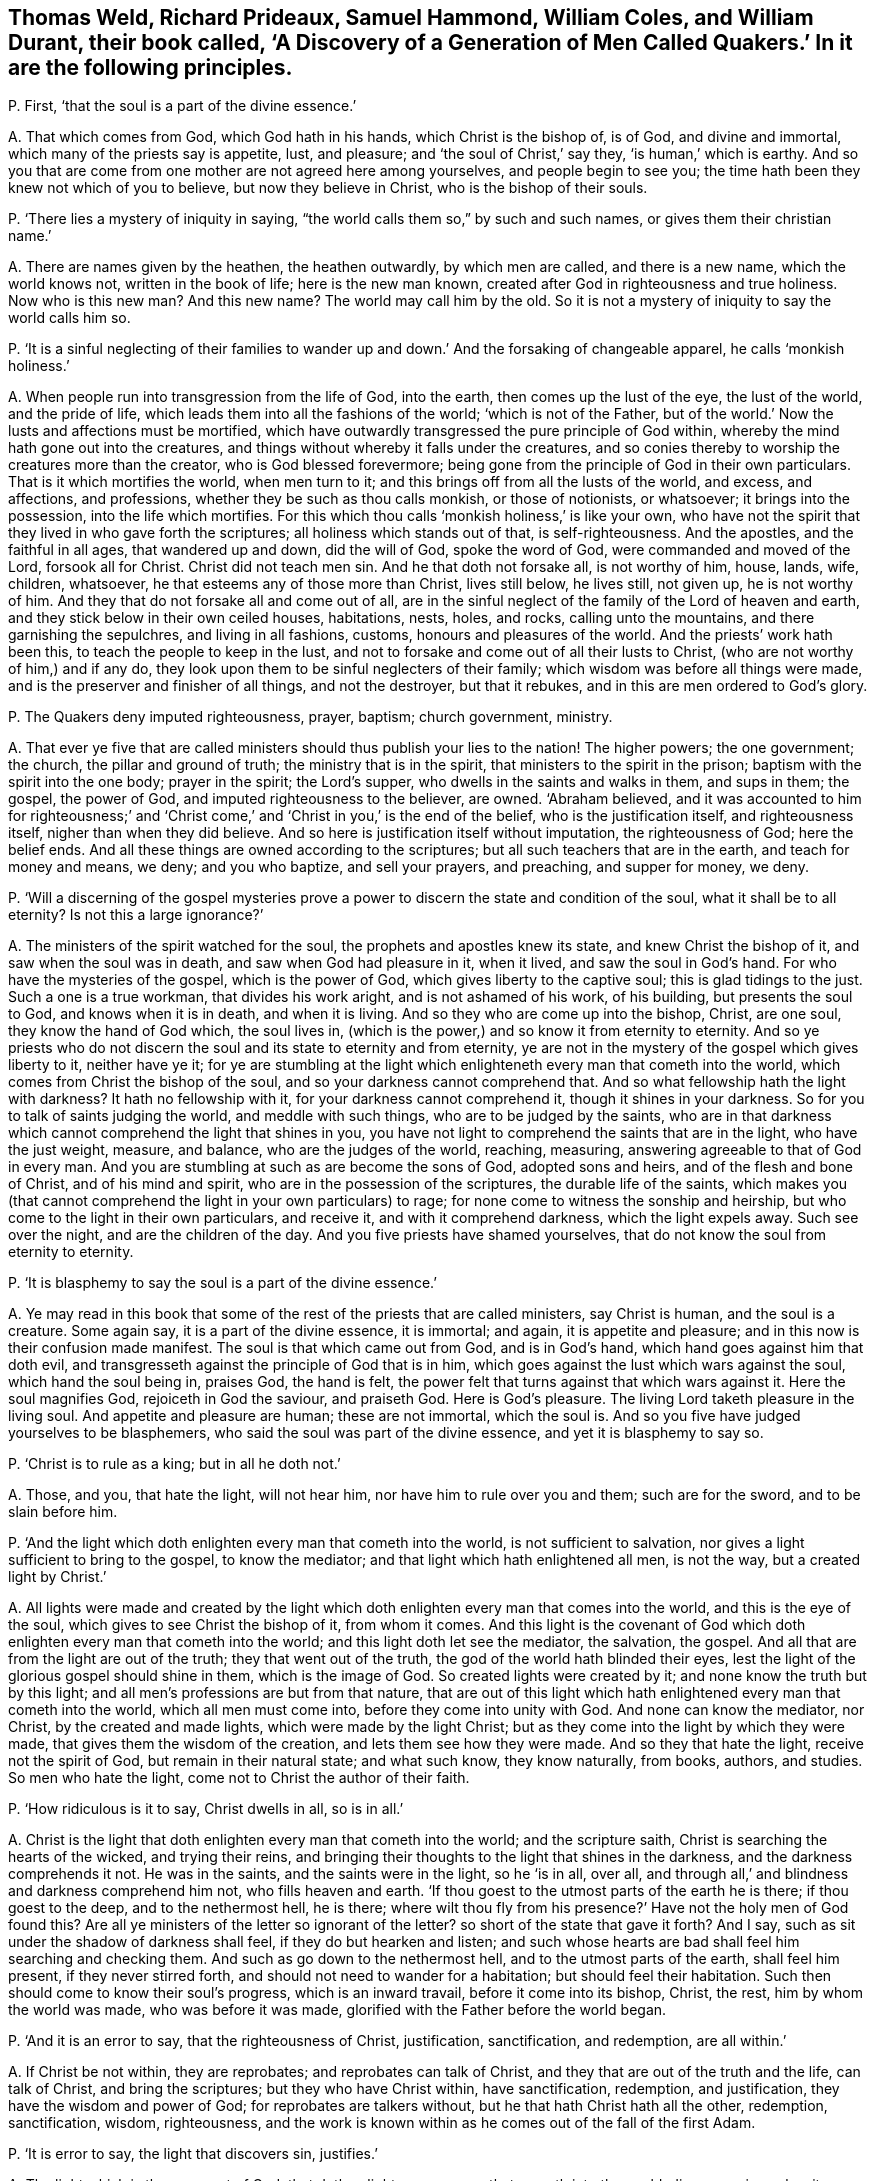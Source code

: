 [#ch-55.style-blurb, short="A Discovery of a Generation of Men Called Quakers"]
== Thomas Weld, Richard Prideaux, Samuel Hammond, William Coles, and William Durant, their book called, '`A Discovery of a Generation of Men Called Quakers.`' In it are the following principles.

[.discourse-part]
P+++.+++ First, '`that the soul is a part of the divine essence.`'

[.discourse-part]
A+++.+++ That which comes from God, which God hath in his hands, which Christ is the bishop of,
is of God, and divine and immortal, which many of the priests say is appetite, lust,
and pleasure; and '`the soul of Christ,`' say they, '`is human,`' which is earthy.
And so you that are come from one mother are not agreed here among yourselves,
and people begin to see you; the time hath been they knew not which of you to believe,
but now they believe in Christ, who is the bishop of their souls.

[.discourse-part]
P+++.+++ '`There lies a mystery of iniquity in saying,
"`the world calls them so,`" by such and such names,
or gives them their christian name.`'

[.discourse-part]
A+++.+++ There are names given by the heathen, the heathen outwardly, by which men are called,
and there is a new name, which the world knows not, written in the book of life;
here is the new man known, created after God in righteousness and true holiness.
Now who is this new man?
And this new name?
The world may call him by the old.
So it is not a mystery of iniquity to say the world calls him so.

[.discourse-part]
P+++.+++ '`It is a sinful neglecting of their families to wander
up and down.`' And the forsaking of changeable apparel,
he calls '`monkish holiness.`'

[.discourse-part]
A+++.+++ When people run into transgression from the life of God, into the earth,
then comes up the lust of the eye, the lust of the world, and the pride of life,
which leads them into all the fashions of the world; '`which is not of the Father,
but of the world.`' Now the lusts and affections must be mortified,
which have outwardly transgressed the pure principle of God within,
whereby the mind hath gone out into the creatures,
and things without whereby it falls under the creatures,
and so conies thereby to worship the creatures more than the creator,
who is God blessed forevermore;
being gone from the principle of God in their own particulars.
That is it which mortifies the world, when men turn to it;
and this brings off from all the lusts of the world, and excess, and affections,
and professions, whether they be such as thou calls monkish, or those of notionists,
or whatsoever; it brings into the possession, into the life which mortifies.
For this which thou calls '`monkish holiness,`' is like your own,
who have not the spirit that they lived in who gave forth the scriptures;
all holiness which stands out of that, is self-righteousness.
And the apostles, and the faithful in all ages, that wandered up and down,
did the will of God, spoke the word of God, were commanded and moved of the Lord,
forsook all for Christ.
Christ did not teach men sin.
And he that doth not forsake all, is not worthy of him, house, lands, wife, children,
whatsoever, he that esteems any of those more than Christ, lives still below,
he lives still, not given up, he is not worthy of him.
And they that do not forsake all and come out of all,
are in the sinful neglect of the family of the Lord of heaven and earth,
and they stick below in their own ceiled houses, habitations, nests, holes, and rocks,
calling unto the mountains, and there garnishing the sepulchres,
and living in all fashions, customs, honours and pleasures of the world.
And the priests`' work hath been this, to teach the people to keep in the lust,
and not to forsake and come out of all their lusts to Christ,
(who are not worthy of him,) and if any do,
they look upon them to be sinful neglecters of their family;
which wisdom was before all things were made,
and is the preserver and finisher of all things, and not the destroyer,
but that it rebukes, and in this are men ordered to God`'s glory.

[.discourse-part]
P+++.+++ The Quakers deny imputed righteousness, prayer, baptism; church government, ministry.

[.discourse-part]
A+++.+++ That ever ye five that are called ministers should
thus publish your lies to the nation!
The higher powers; the one government; the church, the pillar and ground of truth;
the ministry that is in the spirit, that ministers to the spirit in the prison;
baptism with the spirit into the one body; prayer in the spirit; the Lord`'s supper,
who dwells in the saints and walks in them, and sups in them; the gospel,
the power of God, and imputed righteousness to the believer, are owned.
'`Abraham believed,
and it was accounted to him for righteousness;`' and '`Christ
come,`' and '`Christ in you,`' is the end of the belief,
who is the justification itself, and righteousness itself,
nigher than when they did believe.
And so here is justification itself without imputation, the righteousness of God;
here the belief ends.
And all these things are owned according to the scriptures;
but all such teachers that are in the earth, and teach for money and means, we deny;
and you who baptize, and sell your prayers, and preaching, and supper for money, we deny.

[.discourse-part]
P+++.+++ '`Will a discerning of the gospel mysteries prove a power
to discern the state and condition of the soul,
what it shall be to all eternity?
Is not this a large ignorance?`'

[.discourse-part]
A+++.+++ The ministers of the spirit watched for the soul,
the prophets and apostles knew its state, and knew Christ the bishop of it,
and saw when the soul was in death, and saw when God had pleasure in it, when it lived,
and saw the soul in God`'s hand.
For who have the mysteries of the gospel, which is the power of God,
which gives liberty to the captive soul; this is glad tidings to the just.
Such a one is a true workman, that divides his work aright,
and is not ashamed of his work, of his building, but presents the soul to God,
and knows when it is in death, and when it is living.
And so they who are come up into the bishop, Christ, are one soul,
they know the hand of God which, the soul lives in,
(which is the power,) and so know it from eternity to eternity.
And so ye priests who do not discern the soul and its state to eternity and from eternity,
ye are not in the mystery of the gospel which gives liberty to it, neither have ye it;
for ye are stumbling at the light which enlighteneth
every man that cometh into the world,
which comes from Christ the bishop of the soul,
and so your darkness cannot comprehend that.
And so what fellowship hath the light with darkness?
It hath no fellowship with it, for your darkness cannot comprehend it,
though it shines in your darkness.
So for you to talk of saints judging the world, and meddle with such things,
who are to be judged by the saints,
who are in that darkness which cannot comprehend the light that shines in you,
you have not light to comprehend the saints that are in the light,
who have the just weight, measure, and balance, who are the judges of the world,
reaching, measuring, answering agreeable to that of God in every man.
And you are stumbling at such as are become the sons of God, adopted sons and heirs,
and of the flesh and bone of Christ, and of his mind and spirit,
who are in the possession of the scriptures, the durable life of the saints,
which makes you (that cannot comprehend the light in your own particulars) to rage;
for none come to witness the sonship and heirship,
but who come to the light in their own particulars, and receive it,
and with it comprehend darkness, which the light expels away.
Such see over the night, and are the children of the day.
And you five priests have shamed yourselves,
that do not know the soul from eternity to eternity.

[.discourse-part]
P+++.+++ '`It is blasphemy to say the soul is a part of the divine essence.`'

[.discourse-part]
A+++.+++ Ye may read in this book that some of the rest of the priests that are called ministers,
say Christ is human, and the soul is a creature.
Some again say, it is a part of the divine essence, it is immortal; and again,
it is appetite and pleasure; and in this now is their confusion made manifest.
The soul is that which came out from God, and is in God`'s hand,
which hand goes against him that doth evil,
and transgresseth against the principle of God that is in him,
which goes against the lust which wars against the soul, which hand the soul being in,
praises God, the hand is felt,
the power felt that turns against that which wars against it.
Here the soul magnifies God, rejoiceth in God the saviour, and praiseth God.
Here is God`'s pleasure.
The living Lord taketh pleasure in the living soul.
And appetite and pleasure are human; these are not immortal, which the soul is.
And so you five have judged yourselves to be blasphemers,
who said the soul was part of the divine essence, and yet it is blasphemy to say so.

[.discourse-part]
P+++.+++ '`Christ is to rule as a king; but in all he doth not.`'

[.discourse-part]
A+++.+++ Those, and you, that hate the light, will not hear him,
nor have him to rule over you and them; such are for the sword,
and to be slain before him.

[.discourse-part]
P+++.+++ '`And the light which doth enlighten every man that cometh into the world,
is not sufficient to salvation, nor gives a light sufficient to bring to the gospel,
to know the mediator; and that light which hath enlightened all men, is not the way,
but a created light by Christ.`'

[.discourse-part]
A+++.+++ All lights were made and created by the light which doth
enlighten every man that comes into the world,
and this is the eye of the soul, which gives to see Christ the bishop of it,
from whom it comes.
And this light is the covenant of God which doth
enlighten every man that cometh into the world;
and this light doth let see the mediator, the salvation, the gospel.
And all that are from the light are out of the truth; they that went out of the truth,
the god of the world hath blinded their eyes,
lest the light of the glorious gospel should shine in them, which is the image of God.
So created lights were created by it; and none know the truth but by this light;
and all men`'s professions are but from that nature,
that are out of this light which hath enlightened every man that cometh into the world,
which all men must come into, before they come into unity with God.
And none can know the mediator, nor Christ, by the created and made lights,
which were made by the light Christ;
but as they come into the light by which they were made,
that gives them the wisdom of the creation, and lets them see how they were made.
And so they that hate the light, receive not the spirit of God,
but remain in their natural state; and what such know, they know naturally, from books,
authors, and studies.
So men who hate the light, come not to Christ the author of their faith.

[.discourse-part]
P+++.+++ '`How ridiculous is it to say, Christ dwells in all, so is in all.`'

[.discourse-part]
A+++.+++ Christ is the light that doth enlighten every man that cometh into the world;
and the scripture saith, Christ is searching the hearts of the wicked,
and trying their reins,
and bringing their thoughts to the light that shines in the darkness,
and the darkness comprehends it not.
He was in the saints, and the saints were in the light, so he '`is in all, over all,
and through all,`' and blindness and darkness comprehend him not,
who fills heaven and earth.
'`If thou goest to the utmost parts of the earth he is there; if thou goest to the deep,
and to the nethermost hell, he is there;
where wilt thou fly from his presence?`' Have not the holy men of God found this?
Are all ye ministers of the letter so ignorant of the letter?
so short of the state that gave it forth?
And I say, such as sit under the shadow of darkness shall feel,
if they do but hearken and listen;
and such whose hearts are bad shall feel him searching and checking them.
And such as go down to the nethermost hell, and to the utmost parts of the earth,
shall feel him present, if they never stirred forth,
and should not need to wander for a habitation; but should feel their habitation.
Such then should come to know their soul`'s progress, which is an inward travail,
before it come into its bishop, Christ, the rest, him by whom the world was made,
who was before it was made, glorified with the Father before the world began.

[.discourse-part]
P+++.+++ '`And it is an error to say, that the righteousness of Christ, justification,
sanctification, and redemption, are all within.`'

[.discourse-part]
A+++.+++ If Christ be not within, they are reprobates; and reprobates can talk of Christ,
and they that are out of the truth and the life, can talk of Christ,
and bring the scriptures; but they who have Christ within, have sanctification,
redemption, and justification, they have the wisdom and power of God;
for reprobates are talkers without, but he that hath Christ hath all the other,
redemption, sanctification, wisdom, righteousness,
and the work is known within as he comes out of the fall of the first Adam.

[.discourse-part]
P+++.+++ '`It is error to say, the light that discovers sin, justifies.`'

[.discourse-part]
A+++.+++ The light which is the covenant of God,
that doth enlighten every man that cometh into the world, discovers sin,
makes it manifest, blots it out, justifies, sanctifies, redeems,
and condemns them that hate it.

[.discourse-part]
P+++.+++ '`It is an error that the light within men will bring men to the fear of God,
and lead men to justification, sanctification, and righteousness.`'

[.discourse-part]
A+++.+++ None come to justification, to righteousness, who are out of the fear of God,
nor to receive his righteousness; but they who come to the light within,
which comes from Christ the righteousness, the wisdom, come to the justification,
and sanctification;
and ye are in the error that are not in this light that lets see and leads from it.

[.discourse-part]
P+++.+++ '`Perfection in holiness cannot be attained in this life,
for Adam was under such a covenant, he had no mediator upon the breach of the command.`'

[.discourse-part]
A+++.+++ God said to Adam, '`the seed of the woman should bruise the serpent`'s head,`' Christ,
the promise, the mediator, made the way, which was the way in again to God,
the way of man`'s redemption,
and got down the serpent`'s head which got up in transgression,
that Christ the head should bear rule; that the seed of the woman should have dominion,
the second Adam, the seed Christ Jesus, the Lord from heaven.
Perfection is not to be attained to by the life ye live,
until ye come to the principle of God in you;
but the life that David lived in saw an end of all perfection.
And all who come to Christ the second Adam, come to perfection;
and all who attain to him, attain to perfection in the life of God out of the first Adam;
but who deny the light '`that enlighteneth every man that
cometh into the world,`' and rest in the first Adam,
the life they live in, denies perfection, and they never own it in the life they live in.
But those who come into perfection, come into Christ, a new life,
out of Adam in the fall, in transgression.
All physicians to sick men are to make them perfect.
And do ye say, make none whole, make none perfect, makes never a man perfect?
For being made whole, they are made perfect, for sin wounds;
for the ministry of God was to bring people to the perfect man,
to '`present them perfect.`' These were physicians of value and of worth,
whereby the body, soul, spirit, and all, were cured,
'`and they glorified God in the body and spirit.`'

Now ye, that say they shall not be perfect,
and that none shall be without sin upon the earth, no perfection in the life we live in,
are physicians of no value; ye are not worthy to have the name of physicians, ministers,
nor teachers, Thomas Weld, Richard Prideaux, Samuel Hammond, William Cole,
and William Durant;
for ye are pleading that while men are upon earth they must have a body of sin,
and that he that saith otherwise is a deceiver.
And so ye keep them in their wounds and sores, putrifying and imperfect,
and are not makers up of the breach, and binders up of the wound.
And the Lord saith, '`Though their sins be as red as crimson,
I will make them as white as wool,
and will blot out sin and transgression.`' And this tender love and kindness of the Lord,
and mercifulness to sinners and transgressors,
hath the Lord made manifest amongst them whom the world in scorn calls Quakers.
And it is not a strange thing that you would not
have people to forsake the fashions of the world,
who are thus hung about with ribands, and cuffs, and scarfs,
and your double boot-hosetops, more like stage-players than ministers.

[.discourse-part]
P+++.+++ '`Perfection is a fancy.
Those were not words of true physicians who brought men to a perfect man,
to the growth up in perfection amongst the perfect ones who speak wisdom.`' They say,
'`It is no where said that the law is fulfilled in any saints in this life.`'

[.discourse-part]
A+++.+++ They that love God keep his commandments.
Christ '`is the end of the law to every one that believes,`'
and who are in him are in the end of the law.
And all that dwell in love, dwell in God, and love is the fulfilling of the commandment;
they who are of the seed of God keep the words of God,
but the beast and false prophets since the days of the apostles,
who have inwardly ravened, are turned against the royal seed of God,
that keep the commandments of God;
and none of you that raven from the spirit of God can keep God`'s commandments,
though ye have all the saints`' words; for the saints witness the end of the law,
and witness perfection and a perfect man, and spoke wisdom among them that were perfect,
and growing up to perfection.

[.discourse-part]
P+++.+++ '`That Christ gives to every man a saving light, we utterly deny.`'

[.discourse-part]
A+++.+++ He is '`the true light that enlightens every man that comes into the
world,`' (saith John the minister of God,) and he is '`salvation to the
ends of the earth,`' and they that hate the light,
neglect their salvation,
and turn '`the grace of God into wantonness,`' and deny the Lord that bought them.
And '`every one that hath heard and learned of the Father
cometh to the son;`' and none hear or come to the Father,
that come not to the son;
none but they who come to the thing that is transgressed in them,
and the light that every man that cometh into the world is enlightened with;
nor do they hear or learn of the Father, or come to the son, but by that;
and the light that lighteth every one that cometh
into the world is the salvation to him that believes,
and he that doth not, it is his condemnation.

[.discourse-part]
P+++.+++ '`But how dare these men lift up themselves in their blasphemous pride,
to say they are pure as God.`'

[.discourse-part]
A+++.+++ Doth not Christ say,
'`Be ye perfect as your heavenly Father is perfect?`' Is that blasphemy?
And is it not said, '`Be ye holy, for I am holy?`' is that blasphemy?
Whose ministers are you?
Was not this the work of Christ and the apostles?
'`Without holiness ye shall never see God,`' and
'`as he is so are we in this present world.`'

[.discourse-part]
P+++.+++ '`The word of God is contained in the scriptures.`'

[.discourse-part]
A+++.+++ The scripture saith God is the word,
and '`the heaven of heavens cannot contain him.`' Are ye not more like men void of reason,
than ministers, whose ignorance of the scriptures thus appears?
They say God is the word, and the scripture is the word,
and Christ is the word who fulfils them.

[.discourse-part]
P+++.+++ '`The scriptures were given forth, some more darkly, some plainer.`'

[.discourse-part]
A+++.+++ They who gave forth scripture, and they that are in that in which it ends,
to them the scripture is not dark;
but such as are from the principle of God in their ownselves, they are in darkness,
which blinds their minds, and the scriptures were not given forth darkly,
but in the light, but you who are from the light are dark.

[.discourse-part]
P+++.+++ '`The apostles ordained them elders by a mediate call:
and we are convinced clearly of a mediate call to
the work of the ministry and of the word.`'

[.discourse-part]
A+++.+++ That which made the officers and overseers in the church amongst the saints,
before the apostacy, was the holy ghost, which holy men spoke scripture from;
that was what made them overseers, and that was not mediate but immediate,
that did oversee in the church of God.
And we do believe that you elders, and members, and those called ministers,
are all mediate, and your order and gospel since the days of the apostles;
who are such as Christ said should come, inwardly ravening forth from the spirit of God,
and have got sheep`'s clothing;
since the days of the apostles people have walked after you,
and you have deceived the world and nations.
But we see, that the false ministers, the worshippers of the beast, antichrist,
and the deceivers, among whom is the devil to deceive, are now taken,
with the false prophet, the beast, and the mother of harlots,
and confounded and cast into the lake of fire,
and the Lamb and the saints shall have the victory.
And the gospel is immediate, and he is cursed that preacheth another; the word, I say,
is immediate, it lives, abides, and endures forever.
And the ministers that are in the spirit are immediate,
and these are furnished with the mysteries of the gospel, and their calling is immediate.
And the overseers of the church which the holy ghost makes, are immediate;
and all that are in the life that gave forth scripture,
(and none know the scriptures but by it,) are immediate;
that which doth convince of sin is immediate.
But now your call is mediate, your ministry, your overseers, knowledge, word, gospel,
people, and church are mediate.
We do believe you,
all this is so amongst you since the days of the apostacy from the apostles`' doctrine,
power, life, and spirit, with which ye are judged,
and who are in the life they are in that which gave forth scriptures,
which you are ravened from, and are not like to talk of immediate.

[.discourse-part]
P+++.+++ '`The scripture is the word and the rule.`'

[.discourse-part]
A+++.+++ The scriptures are the words of God, and Christ is the word in whom they end;
and the word of God is the end which fulfils all scriptures, which came to the prophets,
which the apostles preached, by which they discerned and spoke forth the words,
and saw the fulfilling of the words; and the scriptures of truth cannot be broken,
but are fulfilled by Christ the word.
And the spirit is the rule that gave forth scriptures,
and that led the saints into all truth.

[.discourse-part]
P+++.+++ '`Thomas Castel went naked in the streets of Kendal,
and Thomas Holmes of Kirkby Steven.`'

[.discourse-part]
A+++.+++ This hath been a figure of your nakedness, who are Egypt spiritual,
and the Ethiopian black.
And '`the prophet Isaiah did not put off all his clothes,`' say they,
contrary to the prophet`'s words.
He was to go among all the transgressors in Ethiopia and Egypt,
a figure of their nakedness.
So, since the days of the apostles and the apostacy, ye have gone from the spirit of God,
and inwardly ravening from that, ye have wanted the clothing with the spirit,
ye have had only the outside, the sheep`'s clothing, but have been naked of the life;
therefore the Lord hath moved his servants to give a true sign amongst you,
and not a lying one; who have their clothing of the spirit, which ye want;
and ye shall witness the truth of the Lord God in the sign,
if ever ye come into the true clothing of the spirit of God.

[.discourse-part]
P+++.+++ '`And ye say Christ did not mean as he spake, when he said,
Be not ye called of men masters.`'

[.discourse-part]
A+++.+++ Which shows they are none of his ministers who trample upon his commandments,
and teach people that it is lawful to break them,
pleading the lawfulness of their being called of men masters.
So as for their being called of men masters, standing praying in the synagogues,
their long robes, salutations, their tithes, and their pulpits,
these are the works of the perfect Pharisees; all people may look upon their fruits,
their works, and practices, and see the very image,
and that they have their very garments and places, according to their condition, fruits,
and works.
And as for all the rest of their hard speeches, lies, slanders,
vilifying and railing words which they have poisoned people with,
they will be their own burden, and fall heavy upon them, and turn upon their own heads.
Their way is compassed, their bounds are set, and their limits,
and in this the day of their account, every one shall feel his words to he his burden.
And their patience had been better then to have uttered forth their folly,
and published it to the nation.
But the day is come that tries every man`'s work; and a witness is rising in people,
the day-star is risen, the morning is broke, the sun is rising,
that people may not make lies their refuge, neither feed upon them, nor upon any thing,
but what comes from God, the living bread that comes from God above;
which who eats of lives forever.
Many have their bread and their water, that hunger no more, and thirst no more.
